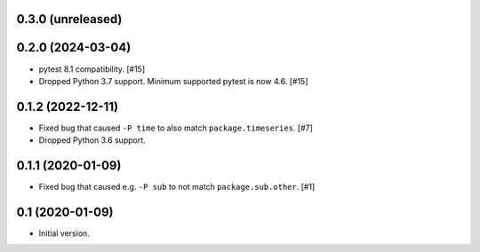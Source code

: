 0.3.0 (unreleased)
==================

0.2.0 (2024-03-04)
==================

- pytest 8.1 compatibility. [#15]

- Dropped Python 3.7 support. Minimum supported pytest is now 4.6. [#15]

0.1.2 (2022-12-11)
==================

- Fixed bug that caused ``-P time`` to also match ``package.timeseries``. [#7]

- Dropped Python 3.6 support.

0.1.1 (2020-01-09)
==================

- Fixed bug that caused e.g. ``-P sub`` to not match ``package.sub.other``. [#1]

0.1 (2020-01-09)
================

- Initial version.
